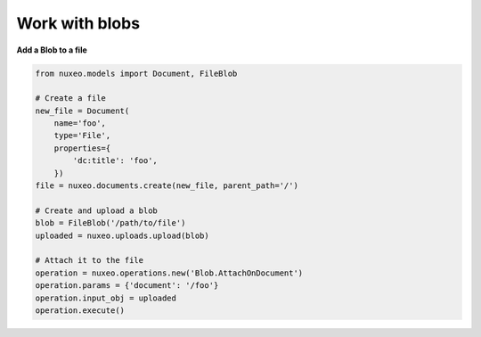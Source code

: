Work with blobs
---------------

**Add a Blob to a file**

.. code:: python

    from nuxeo.models import Document, FileBlob

    # Create a file
    new_file = Document(
        name='foo',
        type='File',
        properties={
            'dc:title': 'foo',
        })
    file = nuxeo.documents.create(new_file, parent_path='/')

    # Create and upload a blob
    blob = FileBlob('/path/to/file')
    uploaded = nuxeo.uploads.upload(blob)

    # Attach it to the file
    operation = nuxeo.operations.new('Blob.AttachOnDocument')
    operation.params = {'document': '/foo'}
    operation.input_obj = uploaded
    operation.execute()


